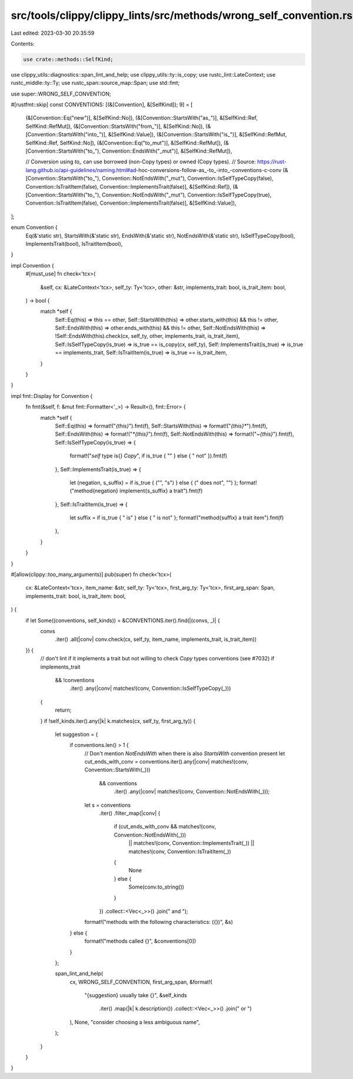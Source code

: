 src/tools/clippy/clippy_lints/src/methods/wrong_self_convention.rs
==================================================================

Last edited: 2023-03-30 20:35:59

Contents:

.. code-block:: rs

    use crate::methods::SelfKind;
use clippy_utils::diagnostics::span_lint_and_help;
use clippy_utils::ty::is_copy;
use rustc_lint::LateContext;
use rustc_middle::ty::Ty;
use rustc_span::source_map::Span;
use std::fmt;

use super::WRONG_SELF_CONVENTION;

#[rustfmt::skip]
const CONVENTIONS: [(&[Convention], &[SelfKind]); 9] = [
    (&[Convention::Eq("new")], &[SelfKind::No]),
    (&[Convention::StartsWith("as_")], &[SelfKind::Ref, SelfKind::RefMut]),
    (&[Convention::StartsWith("from_")], &[SelfKind::No]),
    (&[Convention::StartsWith("into_")], &[SelfKind::Value]),
    (&[Convention::StartsWith("is_")], &[SelfKind::RefMut, SelfKind::Ref, SelfKind::No]),
    (&[Convention::Eq("to_mut")], &[SelfKind::RefMut]),
    (&[Convention::StartsWith("to_"), Convention::EndsWith("_mut")], &[SelfKind::RefMut]),

    // Conversion using `to_` can use borrowed (non-Copy types) or owned (Copy types).
    // Source: https://rust-lang.github.io/api-guidelines/naming.html#ad-hoc-conversions-follow-as_-to_-into_-conventions-c-conv
    (&[Convention::StartsWith("to_"), Convention::NotEndsWith("_mut"), Convention::IsSelfTypeCopy(false),
    Convention::IsTraitItem(false), Convention::ImplementsTrait(false)], &[SelfKind::Ref]),
    (&[Convention::StartsWith("to_"), Convention::NotEndsWith("_mut"), Convention::IsSelfTypeCopy(true),
    Convention::IsTraitItem(false), Convention::ImplementsTrait(false)], &[SelfKind::Value]),
];

enum Convention {
    Eq(&'static str),
    StartsWith(&'static str),
    EndsWith(&'static str),
    NotEndsWith(&'static str),
    IsSelfTypeCopy(bool),
    ImplementsTrait(bool),
    IsTraitItem(bool),
}

impl Convention {
    #[must_use]
    fn check<'tcx>(
        &self,
        cx: &LateContext<'tcx>,
        self_ty: Ty<'tcx>,
        other: &str,
        implements_trait: bool,
        is_trait_item: bool,
    ) -> bool {
        match *self {
            Self::Eq(this) => this == other,
            Self::StartsWith(this) => other.starts_with(this) && this != other,
            Self::EndsWith(this) => other.ends_with(this) && this != other,
            Self::NotEndsWith(this) => !Self::EndsWith(this).check(cx, self_ty, other, implements_trait, is_trait_item),
            Self::IsSelfTypeCopy(is_true) => is_true == is_copy(cx, self_ty),
            Self::ImplementsTrait(is_true) => is_true == implements_trait,
            Self::IsTraitItem(is_true) => is_true == is_trait_item,
        }
    }
}

impl fmt::Display for Convention {
    fn fmt(&self, f: &mut fmt::Formatter<'_>) -> Result<(), fmt::Error> {
        match *self {
            Self::Eq(this) => format!("`{this}`").fmt(f),
            Self::StartsWith(this) => format!("`{this}*`").fmt(f),
            Self::EndsWith(this) => format!("`*{this}`").fmt(f),
            Self::NotEndsWith(this) => format!("`~{this}`").fmt(f),
            Self::IsSelfTypeCopy(is_true) => {
                format!("`self` type is{} `Copy`", if is_true { "" } else { " not" }).fmt(f)
            },
            Self::ImplementsTrait(is_true) => {
                let (negation, s_suffix) = if is_true { ("", "s") } else { (" does not", "") };
                format!("method{negation} implement{s_suffix} a trait").fmt(f)
            },
            Self::IsTraitItem(is_true) => {
                let suffix = if is_true { " is" } else { " is not" };
                format!("method{suffix} a trait item").fmt(f)
            },
        }
    }
}

#[allow(clippy::too_many_arguments)]
pub(super) fn check<'tcx>(
    cx: &LateContext<'tcx>,
    item_name: &str,
    self_ty: Ty<'tcx>,
    first_arg_ty: Ty<'tcx>,
    first_arg_span: Span,
    implements_trait: bool,
    is_trait_item: bool,
) {
    if let Some((conventions, self_kinds)) = &CONVENTIONS.iter().find(|(convs, _)| {
        convs
            .iter()
            .all(|conv| conv.check(cx, self_ty, item_name, implements_trait, is_trait_item))
    }) {
        // don't lint if it implements a trait but not willing to check `Copy` types conventions (see #7032)
        if implements_trait
            && !conventions
                .iter()
                .any(|conv| matches!(conv, Convention::IsSelfTypeCopy(_)))
        {
            return;
        }
        if !self_kinds.iter().any(|k| k.matches(cx, self_ty, first_arg_ty)) {
            let suggestion = {
                if conventions.len() > 1 {
                    // Don't mention `NotEndsWith` when there is also `StartsWith` convention present
                    let cut_ends_with_conv = conventions.iter().any(|conv| matches!(conv, Convention::StartsWith(_)))
                        && conventions
                            .iter()
                            .any(|conv| matches!(conv, Convention::NotEndsWith(_)));

                    let s = conventions
                        .iter()
                        .filter_map(|conv| {
                            if (cut_ends_with_conv && matches!(conv, Convention::NotEndsWith(_)))
                                || matches!(conv, Convention::ImplementsTrait(_))
                                || matches!(conv, Convention::IsTraitItem(_))
                            {
                                None
                            } else {
                                Some(conv.to_string())
                            }
                        })
                        .collect::<Vec<_>>()
                        .join(" and ");

                    format!("methods with the following characteristics: ({})", &s)
                } else {
                    format!("methods called {}", &conventions[0])
                }
            };

            span_lint_and_help(
                cx,
                WRONG_SELF_CONVENTION,
                first_arg_span,
                &format!(
                    "{suggestion} usually take {}",
                    &self_kinds
                        .iter()
                        .map(|k| k.description())
                        .collect::<Vec<_>>()
                        .join(" or ")
                ),
                None,
                "consider choosing a less ambiguous name",
            );
        }
    }
}


